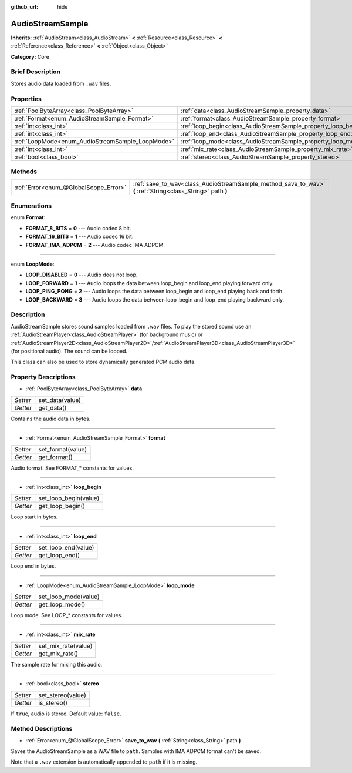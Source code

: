 :github_url: hide

.. Generated automatically by doc/tools/makerst.py in Godot's source tree.
.. DO NOT EDIT THIS FILE, but the AudioStreamSample.xml source instead.
.. The source is found in doc/classes or modules/<name>/doc_classes.

.. _class_AudioStreamSample:

AudioStreamSample
=================

**Inherits:** :ref:`AudioStream<class_AudioStream>` **<** :ref:`Resource<class_Resource>` **<** :ref:`Reference<class_Reference>` **<** :ref:`Object<class_Object>`

**Category:** Core

Brief Description
-----------------

Stores audio data loaded from ``.wav`` files.

Properties
----------

+--------------------------------------------------+----------------------------------------------------------------+
| :ref:`PoolByteArray<class_PoolByteArray>`        | :ref:`data<class_AudioStreamSample_property_data>`             |
+--------------------------------------------------+----------------------------------------------------------------+
| :ref:`Format<enum_AudioStreamSample_Format>`     | :ref:`format<class_AudioStreamSample_property_format>`         |
+--------------------------------------------------+----------------------------------------------------------------+
| :ref:`int<class_int>`                            | :ref:`loop_begin<class_AudioStreamSample_property_loop_begin>` |
+--------------------------------------------------+----------------------------------------------------------------+
| :ref:`int<class_int>`                            | :ref:`loop_end<class_AudioStreamSample_property_loop_end>`     |
+--------------------------------------------------+----------------------------------------------------------------+
| :ref:`LoopMode<enum_AudioStreamSample_LoopMode>` | :ref:`loop_mode<class_AudioStreamSample_property_loop_mode>`   |
+--------------------------------------------------+----------------------------------------------------------------+
| :ref:`int<class_int>`                            | :ref:`mix_rate<class_AudioStreamSample_property_mix_rate>`     |
+--------------------------------------------------+----------------------------------------------------------------+
| :ref:`bool<class_bool>`                          | :ref:`stereo<class_AudioStreamSample_property_stereo>`         |
+--------------------------------------------------+----------------------------------------------------------------+

Methods
-------

+---------------------------------------+-------------------------------------------------------------------------------------------------------------+
| :ref:`Error<enum_@GlobalScope_Error>` | :ref:`save_to_wav<class_AudioStreamSample_method_save_to_wav>` **(** :ref:`String<class_String>` path **)** |
+---------------------------------------+-------------------------------------------------------------------------------------------------------------+

Enumerations
------------

.. _enum_AudioStreamSample_Format:

.. _class_AudioStreamSample_constant_FORMAT_8_BITS:

.. _class_AudioStreamSample_constant_FORMAT_16_BITS:

.. _class_AudioStreamSample_constant_FORMAT_IMA_ADPCM:

enum **Format**:

- **FORMAT_8_BITS** = **0** --- Audio codec 8 bit.

- **FORMAT_16_BITS** = **1** --- Audio codec 16 bit.

- **FORMAT_IMA_ADPCM** = **2** --- Audio codec IMA ADPCM.

----

.. _enum_AudioStreamSample_LoopMode:

.. _class_AudioStreamSample_constant_LOOP_DISABLED:

.. _class_AudioStreamSample_constant_LOOP_FORWARD:

.. _class_AudioStreamSample_constant_LOOP_PING_PONG:

.. _class_AudioStreamSample_constant_LOOP_BACKWARD:

enum **LoopMode**:

- **LOOP_DISABLED** = **0** --- Audio does not loop.

- **LOOP_FORWARD** = **1** --- Audio loops the data between loop_begin and loop_end playing forward only.

- **LOOP_PING_PONG** = **2** --- Audio loops the data between loop_begin and loop_end playing back and forth.

- **LOOP_BACKWARD** = **3** --- Audio loops the data between loop_begin and loop_end playing backward only.

Description
-----------

AudioStreamSample stores sound samples loaded from ``.wav`` files. To play the stored sound use an :ref:`AudioStreamPlayer<class_AudioStreamPlayer>` (for background music) or :ref:`AudioStreamPlayer2D<class_AudioStreamPlayer2D>`/:ref:`AudioStreamPlayer3D<class_AudioStreamPlayer3D>` (for positional audio). The sound can be looped.

This class can also be used to store dynamically generated PCM audio data.

Property Descriptions
---------------------

.. _class_AudioStreamSample_property_data:

- :ref:`PoolByteArray<class_PoolByteArray>` **data**

+----------+-----------------+
| *Setter* | set_data(value) |
+----------+-----------------+
| *Getter* | get_data()      |
+----------+-----------------+

Contains the audio data in bytes.

----

.. _class_AudioStreamSample_property_format:

- :ref:`Format<enum_AudioStreamSample_Format>` **format**

+----------+-------------------+
| *Setter* | set_format(value) |
+----------+-------------------+
| *Getter* | get_format()      |
+----------+-------------------+

Audio format. See FORMAT\_\* constants for values.

----

.. _class_AudioStreamSample_property_loop_begin:

- :ref:`int<class_int>` **loop_begin**

+----------+-----------------------+
| *Setter* | set_loop_begin(value) |
+----------+-----------------------+
| *Getter* | get_loop_begin()      |
+----------+-----------------------+

Loop start in bytes.

----

.. _class_AudioStreamSample_property_loop_end:

- :ref:`int<class_int>` **loop_end**

+----------+---------------------+
| *Setter* | set_loop_end(value) |
+----------+---------------------+
| *Getter* | get_loop_end()      |
+----------+---------------------+

Loop end in bytes.

----

.. _class_AudioStreamSample_property_loop_mode:

- :ref:`LoopMode<enum_AudioStreamSample_LoopMode>` **loop_mode**

+----------+----------------------+
| *Setter* | set_loop_mode(value) |
+----------+----------------------+
| *Getter* | get_loop_mode()      |
+----------+----------------------+

Loop mode. See LOOP\_\* constants for values.

----

.. _class_AudioStreamSample_property_mix_rate:

- :ref:`int<class_int>` **mix_rate**

+----------+---------------------+
| *Setter* | set_mix_rate(value) |
+----------+---------------------+
| *Getter* | get_mix_rate()      |
+----------+---------------------+

The sample rate for mixing this audio.

----

.. _class_AudioStreamSample_property_stereo:

- :ref:`bool<class_bool>` **stereo**

+----------+-------------------+
| *Setter* | set_stereo(value) |
+----------+-------------------+
| *Getter* | is_stereo()       |
+----------+-------------------+

If ``true``, audio is stereo. Default value: ``false``.

Method Descriptions
-------------------

.. _class_AudioStreamSample_method_save_to_wav:

- :ref:`Error<enum_@GlobalScope_Error>` **save_to_wav** **(** :ref:`String<class_String>` path **)**

Saves the AudioStreamSample as a WAV file to ``path``. Samples with IMA ADPCM format can't be saved.

Note that a ``.wav`` extension is automatically appended to ``path`` if it is missing.


